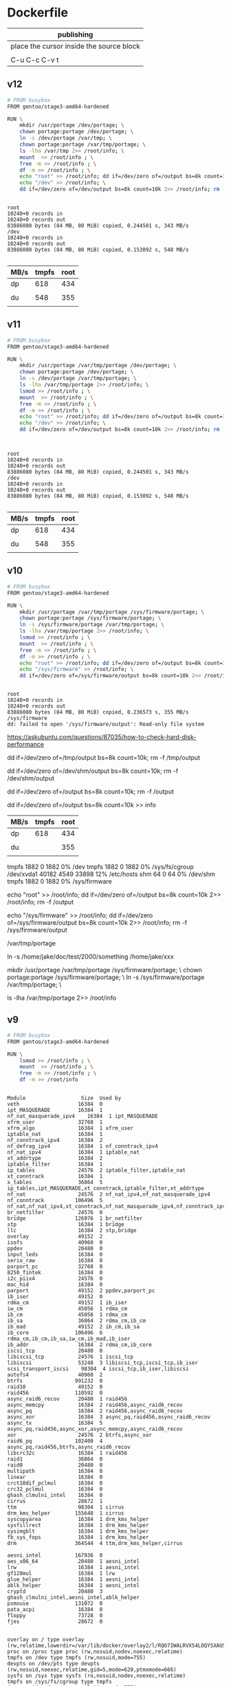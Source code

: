  

* Dockerfile 

| publishing                                |
|-------------------------------------------|
| place the cursor inside the source block |
|                                           |
| C-u C-c C-v t                             |


** v12

#+HEADER:  :tangle Dockerfile
#+BEGIN_SRC sh
# FROM busybox
FROM gentoo/stage3-amd64-hardened

RUN \
    mkdir /usr/portage /dev/portage; \
    chown portage:portage /dev/portage; \
    ln -s /dev/portage /var/tmp; \
    chown portage:portage /var/tmp/portage; \
    ls -lha /var/tmp 2>> /root/info; \
    mount  >> /root/info ; \
    free -m >> /root/info ; \
    df -m >> /root/info ; \
    echo "root" >> /root/info; dd if=/dev/zero of=/output bs=8k count=10k 2>> /root/info; rm -f /output; \
    echo "/dev" >> /root/info; \
    dd if=/dev/zero of=/dev/output bs=8k count=10k 2>> /root/info; rm -f /dev/output

#+END_SRC

#+BEGIN_EXAMPLE

root
10240+0 records in
10240+0 records out
83886080 bytes (84 MB, 80 MiB) copied, 0.244501 s, 343 MB/s
/dev
10240+0 records in
10240+0 records out
83886080 bytes (84 MB, 80 MiB) copied, 0.153092 s, 548 MB/s

#+END_EXAMPLE

| MB/s | tmpfs | root |
|------+-------+------|
| dp   |   618 |  434 |
|      |       |      |
| du   |   548 |  355 |
|      |       |      |



** v11

#+HEADER:  :tangle Dockerfile
#+BEGIN_SRC sh
# FROM busybox
FROM gentoo/stage3-amd64-hardened

RUN \
    mkdir /usr/portage /var/tmp/portage /dev/portage; \
    chown portage:portage /dev/portage; \
    ln -s /dev/portage /var/tmp/portage; \
    ls -lha /var/tmp/portage 2>> /root/info; \
    lsmod >> /root/info ; \
    mount  >> /root/info ; \
    free -m >> /root/info ; \
    df -m >> /root/info ; \
    echo "root" >> /root/info; dd if=/dev/zero of=/output bs=8k count=10k 2>> /root/info; rm -f /output; \
    echo "/dev" >> /root/info; \
    dd if=/dev/zero of=/dev/output bs=8k count=10k 2>> /root/info; rm -f /dev/output


#+END_SRC

#+BEGIN_EXAMPLE

root
10240+0 records in
10240+0 records out
83886080 bytes (84 MB, 80 MiB) copied, 0.244501 s, 343 MB/s
/dev
10240+0 records in
10240+0 records out
83886080 bytes (84 MB, 80 MiB) copied, 0.153092 s, 548 MB/s

#+END_EXAMPLE

| MB/s | tmpfs | root |
|------+-------+------|
| dp   |   618 |  434 |
|      |       |      |
| du   |   548 |  355 |
|      |       |      |


** v10

#+HEADER:  :tangle Dockerfile
#+BEGIN_SRC sh
# FROM busybox
FROM gentoo/stage3-amd64-hardened

RUN \
    mkdir /usr/portage /var/tmp/portage /sys/firmware/portage; \
    chown portage:portage /sys/firmware/portage; \
    ln -s /sys/firmware/portage /var/tmp/portage; \
    ls -lha /var/tmp/portage 2>> /root/info; \
    lsmod >> /root/info ; \
    mount  >> /root/info ; \
    free -m >> /root/info ; \
    df -m >> /root/info ; \
    echo "root" >> /root/info; dd if=/dev/zero of=/output bs=8k count=10k 2>> /root/info; rm -f /output; \
    echo "/sys/firmware" >> /root/info; \
    dd if=/dev/zero of=/sys/firmware/output bs=8k count=10k 2>> /root/info; rm -f /sys/firmware/output


#+END_SRC

#+BEGIN_EXAMPLE
root
10240+0 records in
10240+0 records out
83886080 bytes (84 MB, 80 MiB) copied, 0.236573 s, 355 MB/s
/sys/firmware
dd: failed to open '/sys/firmware/output': Read-only file system
#+END_EXAMPLE

https://askubuntu.com/questions/87035/how-to-check-hard-disk-performance

dd if=/dev/zero of=/tmp/output bs=8k count=10k; rm -f /tmp/output

dd if=/dev/zero of=/dev/shm/output bs=8k count=10k; rm -f /dev/shm/output

dd if=/dev/zero of=/output bs=8k count=10k; rm -f /output

dd if=/dev/zero of=/output bs=8k count=10k >> info

| MB/s | tmpfs | root |
|------+-------+------|
| dp   |   618 |  434 |
|      |       |      |
| du   |       |  355 |
|      |       |      |


tmpfs               1882     0      1882   0% /dev
tmpfs               1882     0      1882   0% /sys/fs/cgroup
/dev/xvda1         40182  4549     33898  12% /etc/hosts
shm                   64     0        64   0% /dev/shm
tmpfs               1882     0      1882   0% /sys/firmware

echo "root" >> /root/info; dd if=/dev/zero of=/output bs=8k count=10k 2>> /root/info; rm -f /output

echo "/sys/firmware" >> /root/info; dd if=/dev/zero of=/sys/firmware/output bs=8k count=10k 2>> /root/info; rm -f /sys/firmware/output

/var/tmp/portage

#     Source                             Link
ln -s /home/jake/doc/test/2000/something /home/jake/xxx

mkdir /usr/portage /var/tmp/portage /sys/firmware/portage; \
chown portage:portage /sys/firmware/portage; \
ln -s /sys/firmware/portage /var/tmp/portage; \

ls -lha /var/tmp/portage 2>> /root/info





** v9

#+HEADER:  :tangle Dockerfile
#+BEGIN_SRC sh
# FROM busybox
FROM gentoo/stage3-amd64-hardened

RUN \
    lsmod >> /root/info ; \
    mount  >> /root/info ; \
    free -m >> /root/info ; \
    df -m >> /root/info
#+END_SRC

#+BEGIN_EXAMPLE

Module                  Size  Used by
veth                   16384  0
ipt_MASQUERADE         16384  1
nf_nat_masquerade_ipv4    16384  1 ipt_MASQUERADE
xfrm_user              32768  1
xfrm_algo              16384  1 xfrm_user
iptable_nat            16384  1
nf_conntrack_ipv4      16384  2
nf_defrag_ipv4         16384  1 nf_conntrack_ipv4
nf_nat_ipv4            16384  1 iptable_nat
xt_addrtype            16384  2
iptable_filter         16384  1
ip_tables              24576  2 iptable_filter,iptable_nat
xt_conntrack           16384  1
x_tables               36864  5 ip_tables,ipt_MASQUERADE,xt_conntrack,iptable_filter,xt_addrtype
nf_nat                 24576  2 nf_nat_ipv4,nf_nat_masquerade_ipv4
nf_conntrack          106496  5 nf_nat,nf_nat_ipv4,xt_conntrack,nf_nat_masquerade_ipv4,nf_conntrack_ipv4
br_netfilter           24576  0
bridge                126976  1 br_netfilter
stp                    16384  1 bridge
llc                    16384  2 stp,bridge
overlay                49152  2
isofs                  40960  0
ppdev                  20480  0
input_leds             16384  0
serio_raw              16384  0
parport_pc             32768  0
8250_fintek            16384  0
i2c_piix4              24576  0
mac_hid                16384  0
parport                49152  2 ppdev,parport_pc
ib_iser                49152  0
rdma_cm                49152  1 ib_iser
iw_cm                  45056  1 rdma_cm
ib_cm                  45056  1 rdma_cm
ib_sa                  36864  2 rdma_cm,ib_cm
ib_mad                 49152  2 ib_cm,ib_sa
ib_core               106496  6 rdma_cm,ib_cm,ib_sa,iw_cm,ib_mad,ib_iser
ib_addr                16384  2 rdma_cm,ib_core
iscsi_tcp              20480  0
libiscsi_tcp           24576  1 iscsi_tcp
libiscsi               53248  3 libiscsi_tcp,iscsi_tcp,ib_iser
scsi_transport_iscsi    98304  4 iscsi_tcp,ib_iser,libiscsi
autofs4                40960  2
btrfs                 991232  0
raid10                 49152  0
raid456               110592  0
async_raid6_recov      20480  1 raid456
async_memcpy           16384  2 raid456,async_raid6_recov
async_pq               16384  2 raid456,async_raid6_recov
async_xor              16384  3 async_pq,raid456,async_raid6_recov
async_tx               16384  5 async_pq,raid456,async_xor,async_memcpy,async_raid6_recov
xor                    24576  2 btrfs,async_xor
raid6_pq              102400  4 async_pq,raid456,btrfs,async_raid6_recov
libcrc32c              16384  1 raid456
raid1                  36864  0
raid0                  20480  0
multipath              16384  0
linear                 16384  0
crct10dif_pclmul       16384  0
crc32_pclmul           16384  0
ghash_clmulni_intel    16384  0
cirrus                 28672  1
ttm                    98304  1 cirrus
drm_kms_helper        155648  1 cirrus
syscopyarea            16384  1 drm_kms_helper
sysfillrect            16384  1 drm_kms_helper
sysimgblt              16384  1 drm_kms_helper
fb_sys_fops            16384  1 drm_kms_helper
drm                   364544  4 ttm,drm_kms_helper,cirrus

aesni_intel           167936  0
aes_x86_64             20480  1 aesni_intel
lrw                    16384  1 aesni_intel
gf128mul               16384  1 lrw
glue_helper            16384  1 aesni_intel
ablk_helper            16384  1 aesni_intel
cryptd                 20480  3 ghash_clmulni_intel,aesni_intel,ablk_helper
psmouse               131072  0
pata_acpi              16384  0
floppy                 73728  0
fjes                   28672  0


overlay on / type overlay (rw,relatime,lowerdir=/var/lib/docker/overlay2/l/RQO7IWALRVX54LOQYSXAUS4RLY:/var/lib/docker/overlay2/l/MWIJR4OI2XVCYD67BFUFB6BG3U,upperdir=/var/lib/docker/overlay2/ed0f436861b537d8f5e255a8a53803cc5592c840f000e7c697ec20b6e2d885fe/diff,workdir=/var/lib/docker/overlay2/ed0f436861b537d8f5e255a8a53803cc5592c840f000e7c697ec20b6e2d885fe/work)
proc on /proc type proc (rw,nosuid,nodev,noexec,relatime)
tmpfs on /dev type tmpfs (rw,nosuid,mode=755)
devpts on /dev/pts type devpts (rw,nosuid,noexec,relatime,gid=5,mode=620,ptmxmode=666)
sysfs on /sys type sysfs (ro,nosuid,nodev,noexec,relatime)
tmpfs on /sys/fs/cgroup type tmpfs (ro,nosuid,nodev,noexec,relatime,mode=755)
cgroup on /sys/fs/cgroup/systemd type cgroup (ro,nosuid,nodev,noexec,relatime,xattr,release_agent=/lib/systemd/systemd-cgroups-agent,name=systemd)
cgroup on /sys/fs/cgroup/cpu,cpuacct type cgroup (ro,nosuid,nodev,noexec,relatime,cpu,cpuacct)
cgroup on /sys/fs/cgroup/pids type cgroup (ro,nosuid,nodev,noexec,relatime,pids)
cgroup on /sys/fs/cgroup/memory type cgroup (ro,nosuid,nodev,noexec,relatime,memory)
cgroup on /sys/fs/cgroup/hugetlb type cgroup (ro,nosuid,nodev,noexec,relatime,hugetlb)
cgroup on /sys/fs/cgroup/freezer type cgroup (ro,nosuid,nodev,noexec,relatime,freezer)
cgroup on /sys/fs/cgroup/blkio type cgroup (ro,nosuid,nodev,noexec,relatime,blkio)
cgroup on /sys/fs/cgroup/cpuset type cgroup (ro,nosuid,nodev,noexec,relatime,cpuset)
cgroup on /sys/fs/cgroup/devices type cgroup (ro,nosuid,nodev,noexec,relatime,devices)
cgroup on /sys/fs/cgroup/perf_event type cgroup (ro,nosuid,nodev,noexec,relatime,perf_event)
cgroup on /sys/fs/cgroup/net_cls,net_prio type cgroup (ro,nosuid,nodev,noexec,relatime,net_cls,net_prio)
mqueue on /dev/mqueue type mqueue (rw,nosuid,nodev,noexec,relatime)
/dev/xvda1 on /etc/resolv.conf type ext4 (rw,relatime,discard,data=ordered)
/dev/xvda1 on /etc/hostname type ext4 (rw,relatime,discard,data=ordered)
/dev/xvda1 on /etc/hosts type ext4 (rw,relatime,discard,data=ordered)
shm on /dev/shm type tmpfs (rw,nosuid,nodev,noexec,relatime,size=65536k)
proc on /proc/bus type proc (ro,nosuid,nodev,noexec,relatime)
proc on /proc/fs type proc (ro,nosuid,nodev,noexec,relatime)
proc on /proc/irq type proc (ro,nosuid,nodev,noexec,relatime)
proc on /proc/sys type proc (ro,nosuid,nodev,noexec,relatime)
proc on /proc/sysrq-trigger type proc (ro,nosuid,nodev,noexec,relatime)
tmpfs on /proc/kcore type tmpfs (rw,nosuid,mode=755)
tmpfs on /proc/timer_list type tmpfs (rw,nosuid,mode=755)
tmpfs on /proc/timer_stats type tmpfs (rw,nosuid,mode=755)
tmpfs on /proc/sched_debug type tmpfs (rw,nosuid,mode=755)
tmpfs on /sys/firmware type tmpfs (ro,relatime)


              total        used        free      shared  buff/cache   available
Mem:           3762         191        2025           5        1545        3372
Swap:             0           0           0


Filesystem     1M-blocks  Used Available Use% Mounted on
overlay            40182  4549     33898  12% /
tmpfs               1882     0      1882   0% /dev
tmpfs               1882     0      1882   0% /sys/fs/cgroup
/dev/xvda1         40182  4549     33898  12% /etc/hosts
shm                   64     0        64   0% /dev/shm
tmpfs               1882     0      1882   0% /sys/firmware


#+END_EXAMPLE







** v8

#+HEADER:  :tangle Dockerfile
#+BEGIN_SRC sh
# FROM busybox
FROM gentoo/stage3-amd64-hardened

RUN \
    lsmod >> /root/info ; \
    mount  >> /root/info ; \
    free -m >> /root/info ; \
    df -m >> /root/info
#+END_SRC

#+BEGIN_EXAMPLE

Module                  Size  Used by
veth                   16384  0
ipt_MASQUERADE         16384  1
nf_nat_masquerade_ipv4    16384  1 ipt_MASQUERADE
xfrm_user              32768  1
xfrm_algo              16384  1 xfrm_user
iptable_nat            16384  1
nf_conntrack_ipv4      16384  2
nf_defrag_ipv4         16384  1 nf_conntrack_ipv4
nf_nat_ipv4            16384  1 iptable_nat
xt_addrtype            16384  2
iptable_filter         16384  1
ip_tables              24576  2 iptable_filter,iptable_nat
xt_conntrack           16384  1
x_tables               36864  5 ip_tables,ipt_MASQUERADE,xt_conntrack,iptable_filter,xt_addrtype
nf_nat                 24576  2 nf_nat_ipv4,nf_nat_masquerade_ipv4
nf_conntrack          106496  5 nf_nat,nf_nat_ipv4,xt_conntrack,nf_nat_masquerade_ipv4,nf_conntrack_ipv4
br_netfilter           24576  0
bridge                126976  1 br_netfilter
stp                    16384  1 bridge
llc                    16384  2 stp,bridge
overlay                49152  2
isofs                  40960  0
ppdev                  20480  0
input_leds             16384  0
serio_raw              16384  0
parport_pc             32768  0
8250_fintek            16384  0
i2c_piix4              24576  0
mac_hid                16384  0
parport                49152  2 ppdev,parport_pc
ib_iser                49152  0
rdma_cm                49152  1 ib_iser
iw_cm                  45056  1 rdma_cm
ib_cm                  45056  1 rdma_cm
ib_sa                  36864  2 rdma_cm,ib_cm
ib_mad                 49152  2 ib_cm,ib_sa
ib_core               106496  6 rdma_cm,ib_cm,ib_sa,iw_cm,ib_mad,ib_iser
ib_addr                16384  2 rdma_cm,ib_core
iscsi_tcp              20480  0
libiscsi_tcp           24576  1 iscsi_tcp
libiscsi               53248  3 libiscsi_tcp,iscsi_tcp,ib_iser
scsi_transport_iscsi    98304  4 iscsi_tcp,ib_iser,libiscsi
autofs4                40960  2
btrfs                 991232  0
raid10                 49152  0
raid456               110592  0
async_raid6_recov      20480  1 raid456
async_memcpy           16384  2 raid456,async_raid6_recov
async_pq               16384  2 raid456,async_raid6_recov
async_xor              16384  3 async_pq,raid456,async_raid6_recov
async_tx               16384  5 async_pq,raid456,async_xor,async_memcpy,async_raid6_recov
xor                    24576  2 btrfs,async_xor
raid6_pq              102400  4 async_pq,raid456,btrfs,async_raid6_recov
libcrc32c              16384  1 raid456
raid1                  36864  0
raid0                  20480  0
multipath              16384  0
linear                 16384  0
crct10dif_pclmul       16384  0
crc32_pclmul           16384  0
ghash_clmulni_intel    16384  0
cirrus                 28672  1
ttm                    98304  1 cirrus
drm_kms_helper        155648  1 cirrus
syscopyarea            16384  1 drm_kms_helper
sysfillrect            16384  1 drm_kms_helper
sysimgblt              16384  1 drm_kms_helper
fb_sys_fops            16384  1 drm_kms_helper
drm                   364544  4 ttm,drm_kms_helper,cirrus

aesni_intel           167936  0
aes_x86_64             20480  1 aesni_intel
lrw                    16384  1 aesni_intel
gf128mul               16384  1 lrw
glue_helper            16384  1 aesni_intel
ablk_helper            16384  1 aesni_intel
cryptd                 20480  3 ghash_clmulni_intel,aesni_intel,ablk_helper
psmouse               131072  0
pata_acpi              16384  0
floppy                 73728  0
fjes                   28672  0


overlay on / type overlay (rw,relatime,lowerdir=/var/lib/docker/overlay2/l/RQO7IWALRVX54LOQYSXAUS4RLY:/var/lib/docker/overlay2/l/MWIJR4OI2XVCYD67BFUFB6BG3U,upperdir=/var/lib/docker/overlay2/ed0f436861b537d8f5e255a8a53803cc5592c840f000e7c697ec20b6e2d885fe/diff,workdir=/var/lib/docker/overlay2/ed0f436861b537d8f5e255a8a53803cc5592c840f000e7c697ec20b6e2d885fe/work)
proc on /proc type proc (rw,nosuid,nodev,noexec,relatime)
tmpfs on /dev type tmpfs (rw,nosuid,mode=755)
devpts on /dev/pts type devpts (rw,nosuid,noexec,relatime,gid=5,mode=620,ptmxmode=666)
sysfs on /sys type sysfs (ro,nosuid,nodev,noexec,relatime)
tmpfs on /sys/fs/cgroup type tmpfs (ro,nosuid,nodev,noexec,relatime,mode=755)
cgroup on /sys/fs/cgroup/systemd type cgroup (ro,nosuid,nodev,noexec,relatime,xattr,release_agent=/lib/systemd/systemd-cgroups-agent,name=systemd)
cgroup on /sys/fs/cgroup/cpu,cpuacct type cgroup (ro,nosuid,nodev,noexec,relatime,cpu,cpuacct)
cgroup on /sys/fs/cgroup/pids type cgroup (ro,nosuid,nodev,noexec,relatime,pids)
cgroup on /sys/fs/cgroup/memory type cgroup (ro,nosuid,nodev,noexec,relatime,memory)
cgroup on /sys/fs/cgroup/hugetlb type cgroup (ro,nosuid,nodev,noexec,relatime,hugetlb)
cgroup on /sys/fs/cgroup/freezer type cgroup (ro,nosuid,nodev,noexec,relatime,freezer)
cgroup on /sys/fs/cgroup/blkio type cgroup (ro,nosuid,nodev,noexec,relatime,blkio)
cgroup on /sys/fs/cgroup/cpuset type cgroup (ro,nosuid,nodev,noexec,relatime,cpuset)
cgroup on /sys/fs/cgroup/devices type cgroup (ro,nosuid,nodev,noexec,relatime,devices)
cgroup on /sys/fs/cgroup/perf_event type cgroup (ro,nosuid,nodev,noexec,relatime,perf_event)
cgroup on /sys/fs/cgroup/net_cls,net_prio type cgroup (ro,nosuid,nodev,noexec,relatime,net_cls,net_prio)
mqueue on /dev/mqueue type mqueue (rw,nosuid,nodev,noexec,relatime)
/dev/xvda1 on /etc/resolv.conf type ext4 (rw,relatime,discard,data=ordered)
/dev/xvda1 on /etc/hostname type ext4 (rw,relatime,discard,data=ordered)
/dev/xvda1 on /etc/hosts type ext4 (rw,relatime,discard,data=ordered)
shm on /dev/shm type tmpfs (rw,nosuid,nodev,noexec,relatime,size=65536k)
proc on /proc/bus type proc (ro,nosuid,nodev,noexec,relatime)
proc on /proc/fs type proc (ro,nosuid,nodev,noexec,relatime)
proc on /proc/irq type proc (ro,nosuid,nodev,noexec,relatime)
proc on /proc/sys type proc (ro,nosuid,nodev,noexec,relatime)
proc on /proc/sysrq-trigger type proc (ro,nosuid,nodev,noexec,relatime)
tmpfs on /proc/kcore type tmpfs (rw,nosuid,mode=755)
tmpfs on /proc/timer_list type tmpfs (rw,nosuid,mode=755)
tmpfs on /proc/timer_stats type tmpfs (rw,nosuid,mode=755)
tmpfs on /proc/sched_debug type tmpfs (rw,nosuid,mode=755)
tmpfs on /sys/firmware type tmpfs (ro,relatime)


              total        used        free      shared  buff/cache   available
Mem:           3762         191        2025           5        1545        3372
Swap:             0           0           0


Filesystem     1M-blocks  Used Available Use% Mounted on
overlay            40182  4549     33898  12% /
tmpfs               1882     0      1882   0% /dev
tmpfs               1882     0      1882   0% /sys/fs/cgroup
/dev/xvda1         40182  4549     33898  12% /etc/hosts
shm                   64     0        64   0% /dev/shm
tmpfs               1882     0      1882   0% /sys/firmware


#+END_EXAMPLE






** v7

#+HEADER:  :tangle Dockerfile
#+BEGIN_SRC sh
FROM busybox

RUN \
    lsmod >> /root/info ; \
    mount  >> /root/info ; \
    free -m >> /root/info ; \
    df -m >> /root/info
#+END_SRC

#+BEGIN_EXAMPLE
             total       used       free     shared    buffers     cached
Mem:          3762        777       2985          5         27        511
-/+ buffers/cache:        237       3524
Swap:            0          0          0


Filesystem           1M-blocks      Used Available Use% Mounted on
overlay                  40181      3641     34805   9% /
tmpfs                     1881         0      1881   0% /dev
tmpfs                     1881         0      1881   0% /sys/fs/cgroup
/dev/xvda1               40181      3641     34805   9% /etc/resolv.conf
/dev/xvda1               40181      3641     34805   9% /etc/hostname
/dev/xvda1               40181      3641     34805   9% /etc/hosts
shm                         64         0        64   0% /dev/shm
tmpfs                     1881         0      1881   0% /proc/kcore
tmpfs                     1881         0      1881   0% /proc/timer_list
tmpfs                     1881         0      1881   0% /proc/timer_stats
tmpfs                     1881         0      1881   0% /proc/sched_debug
tmpfs                     1881         0      1881   0% /sys/firmware
#+END_EXAMPLE





** v6

#+HEADER:  :tangle Dockerfile
#+BEGIN_SRC sh
FROM busybox

RUN \
    lsmod >> /root/info ; \
    mount  >> /root/info ; \
    free -m >> /root/info ; \
    df -m >> /root/info
#+END_SRC








** v5

#+HEADER:  :tangle Dockerfile
#+BEGIN_SRC sh
FROM busybox

RUN \
    lsmod >> /root/info ; \
    mount  >> /root/info ; \
    free -m >> /root/info ; \
    mount -o size=1g -t tmpfs tmpfs /tmp ; \
    mount >> /root/info ; \
    free -m  >> /root/info
#+END_SRC

mmount: permission denied (are you root?)





** v4

#+HEADER:  :tangle Dockerfile
#+BEGIN_SRC sh
FROM busybox

RUN \
    lsmod >> /root/info ; \
    mount  >> /root/info ; \
    free -m >> /root/info ; \
    mount -o size=1g -t tmpfs tmpfs ; \
    mount >> /root/info ; \
    free -m  >> /root/info
#+END_SRC


#+BEGIN_EXAMPLE
cat /root/info 

veth 16384 0 - Live 0x0000000000000000
ipt_MASQUERADE 16384 1 - Live 0x0000000000000000
nf_nat_masquerade_ipv4 16384 1 ipt_MASQUERADE, Live 0x0000000000000000
xfrm_user 32768 1 - Live 0x0000000000000000
xfrm_algo 16384 1 xfrm_user, Live 0x0000000000000000
iptable_nat 16384 1 - Live 0x0000000000000000
nf_conntrack_ipv4 16384 2 - Live 0x0000000000000000
nf_defrag_ipv4 16384 1 nf_conntrack_ipv4, Live 0x0000000000000000
nf_nat_ipv4 16384 1 iptable_nat, Live 0x0000000000000000
xt_addrtype 16384 2 - Live 0x0000000000000000
iptable_filter 16384 1 - Live 0x0000000000000000
ip_tables 24576 2 iptable_nat,iptable_filter, Live 0x0000000000000000
xt_conntrack 16384 1 - Live 0x0000000000000000
x_tables 36864 5 ipt_MASQUERADE,xt_addrtype,iptable_filter,ip_tables,xt_conntrack, Live 0x0000000000000000
nf_nat 24576 2 nf_nat_masquerade_ipv4,nf_nat_ipv4, Live 0x0000000000000000
nf_conntrack 106496 5 nf_nat_masquerade_ipv4,nf_conntrack_ipv4,nf_nat_ipv4,xt_conntrack,nf_nat, Live 0x0000000000000000
br_netfilter 24576 0 - Live 0x0000000000000000
bridge 126976 1 br_netfilter, Live 0x0000000000000000
stp 16384 1 bridge, Live 0x0000000000000000
llc 16384 2 bridge,stp, Live 0x0000000000000000
overlay 49152 2 - Live 0x0000000000000000
isofs 40960 0 - Live 0x0000000000000000
ppdev 20480 0 - Live 0x0000000000000000
input_leds 16384 0 - Live 0x0000000000000000
serio_raw 16384 0 - Live 0x0000000000000000
parport_pc 32768 0 - Live 0x0000000000000000
parport 49152 2 ppdev,parport_pc, Live 0x0000000000000000
8250_fintek 16384 0 - Live 0x0000000000000000
i2c_piix4 24576 0 - Live 0x0000000000000000
mac_hid 16384 0 - Live 0x0000000000000000
ib_iser 49152 0 - Live 0x0000000000000000
rdma_cm 49152 1 ib_iser, Live 0x0000000000000000
iw_cm 45056 1 rdma_cm, Live 0x0000000000000000
ib_cm 45056 1 rdma_cm, Live 0x0000000000000000
ib_sa 36864 2 rdma_cm,ib_cm, Live 0x0000000000000000
ib_mad 49152 2 ib_cm,ib_sa, Live 0x0000000000000000
ib_core 106496 6 ib_iser,rdma_cm,iw_cm,ib_cm,ib_sa,ib_mad, Live 0x0000000000000000
ib_addr 16384 2 rdma_cm,ib_core, Live 0x0000000000000000
iscsi_tcp 20480 0 - Live 0x0000000000000000
libiscsi_tcp 24576 1 iscsi_tcp, Live 0x0000000000000000
libiscsi 53248 3 ib_iser,iscsi_tcp,libiscsi_tcp, Live 0x0000000000000000
scsi_transport_iscsi 98304 4 ib_iser,iscsi_tcp,libiscsi, Live 0x0000000000000000
autofs4 40960 2 - Live 0x0000000000000000
btrfs 991232 0 - Live 0x0000000000000000
raid10 49152 0 - Live 0x0000000000000000
raid456 110592 0 - Live 0x0000000000000000
async_raid6_recov 20480 1 raid456, Live 0x0000000000000000
async_memcpy 16384 2 raid456,async_raid6_recov, Live 0x0000000000000000
async_pq 16384 2 raid456,async_raid6_recov, Live 0x0000000000000000
async_xor 16384 3 raid456,async_raid6_recov,async_pq, Live 0x0000000000000000
async_tx 16384 5 raid456,async_raid6_recov,async_memcpy,async_pq,async_xor, Live 0x0000000000000000
xor 24576 2 btrfs,async_xor, Live 0x0000000000000000
raid6_pq 102400 4 btrfs,raid456,async_raid6_recov,async_pq, Live 0x0000000000000000
libcrc32c 16384 1 raid456, Live 0x0000000000000000
raid1 36864 0 - Live 0x0000000000000000
raid0 20480 0 - Live 0x0000000000000000
multipath 16384 0 - Live 0x0000000000000000
linear 16384 0 - Live 0x0000000000000000
crct10dif_pclmul 16384 0 - Live 0x0000000000000000
crc32_pclmul 16384 0 - Live 0x0000000000000000
ghash_clmulni_intel 16384 0 - Live 0x0000000000000000
cirrus 28672 1 - Live 0x0000000000000000
ttm 98304 1 cirrus, Live 0x0000000000000000
drm_kms_helper 155648 1 cirrus, Live 0x0000000000000000
aesni_intel 167936 0 - Live 0x0000000000000000
syscopyarea 16384 1 drm_kms_helper, Live 0x0000000000000000
sysfillrect 16384 1 drm_kms_helper, Live 0x0000000000000000
sysimgblt 16384 1 drm_kms_helper, Live 0x0000000000000000
fb_sys_fops 16384 1 drm_kms_helper, Live 0x0000000000000000
aes_x86_64 20480 1 aesni_intel, Live 0x0000000000000000
drm 364544 4 cirrus,ttm,drm_kms_helper, Live 0x0000000000000000
lrw 16384 1 aesni_intel, Live 0x0000000000000000
gf128mul 16384 1 lrw, Live 0x0000000000000000
glue_helper 16384 1 aesni_intel, Live 0x0000000000000000
ablk_helper 16384 1 aesni_intel, Live 0x0000000000000000
cryptd 20480 3 ghash_clmulni_intel,aesni_intel,ablk_helper, Live 0x0000000000000000
pata_acpi 16384 0 - Live 0x0000000000000000
psmouse 131072 0 - Live 0x0000000000000000
fjes 28672 0 - Live 0x0000000000000000
floppy 73728 0 - Live 0x0000000000000000

overlay on / type overlay (rw,relatime,lowerdir=/var/lib/docker/overlay2/l/ZNW3HXW34TG75YQG27KSEC3ON5:/var/lib/docker/overlay2/l/CERAJLG5NOWUDNWRRU7DQAZQVJ,upperdir=/var/lib/docker/overlay2/241f4870ce94c9b7697e83cbcde1067d9058df327637416ff068a7e1ff09669a/diff,workdir=/var/lib/docker/overlay2/241f4870ce94c9b7697e83cbcde1067d9058df327637416ff068a7e1ff09669a/work)
proc on /proc type proc (rw,nosuid,nodev,noexec,relatime)
tmpfs on /dev type tmpfs (rw,nosuid,mode=755)
devpts on /dev/pts type devpts (rw,nosuid,noexec,relatime,gid=5,mode=620,ptmxmode=666)
sysfs on /sys type sysfs (ro,nosuid,nodev,noexec,relatime)
tmpfs on /sys/fs/cgroup type tmpfs (ro,nosuid,nodev,noexec,relatime,mode=755)
cgroup on /sys/fs/cgroup/systemd type cgroup (ro,nosuid,nodev,noexec,relatime,xattr,release_agent=/lib/systemd/systemd-cgroups-agent,name=systemd)
cgroup on /sys/fs/cgroup/hugetlb type cgroup (ro,nosuid,nodev,noexec,relatime,hugetlb)
cgroup on /sys/fs/cgroup/cpuset type cgroup (ro,nosuid,nodev,noexec,relatime,cpuset)
cgroup on /sys/fs/cgroup/perf_event type cgroup (ro,nosuid,nodev,noexec,relatime,perf_event)
cgroup on /sys/fs/cgroup/cpu,cpuacct type cgroup (ro,nosuid,nodev,noexec,relatime,cpu,cpuacct)
cgroup on /sys/fs/cgroup/net_cls,net_prio type cgroup (ro,nosuid,nodev,noexec,relatime,net_cls,net_prio)
cgroup on /sys/fs/cgroup/devices type cgroup (ro,nosuid,nodev,noexec,relatime,devices)
cgroup on /sys/fs/cgroup/freezer type cgroup (ro,nosuid,nodev,noexec,relatime,freezer)
cgroup on /sys/fs/cgroup/memory type cgroup (ro,nosuid,nodev,noexec,relatime,memory)
cgroup on /sys/fs/cgroup/pids type cgroup (ro,nosuid,nodev,noexec,relatime,pids)
cgroup on /sys/fs/cgroup/blkio type cgroup (ro,nosuid,nodev,noexec,relatime,blkio)
mqueue on /dev/mqueue type mqueue (rw,nosuid,nodev,noexec,relatime)
/dev/xvda1 on /etc/resolv.conf type ext4 (rw,relatime,discard,data=ordered)
/dev/xvda1 on /etc/hostname type ext4 (rw,relatime,discard,data=ordered)
/dev/xvda1 on /etc/hosts type ext4 (rw,relatime,discard,data=ordered)
shm on /dev/shm type tmpfs (rw,nosuid,nodev,noexec,relatime,size=65536k)
proc on /proc/bus type proc (ro,nosuid,nodev,noexec,relatime)
proc on /proc/fs type proc (ro,nosuid,nodev,noexec,relatime)
proc on /proc/irq type proc (ro,nosuid,nodev,noexec,relatime)
proc on /proc/sys type proc (ro,nosuid,nodev,noexec,relatime)
proc on /proc/sysrq-trigger type proc (ro,nosuid,nodev,noexec,relatime)
tmpfs on /proc/kcore type tmpfs (rw,nosuid,mode=755)
tmpfs on /proc/timer_list type tmpfs (rw,nosuid,mode=755)
tmpfs on /proc/timer_stats type tmpfs (rw,nosuid,mode=755)
tmpfs on /proc/sched_debug type tmpfs (rw,nosuid,mode=755)
tmpfs on /sys/firmware type tmpfs (ro,relatime)

             total       used       free     shared    buffers     cached
Mem:          3762        543       3219          5         18        349
-/+ buffers/cache:        175       3586
Swap:            0          0          0

overlay on / type overlay (rw,relatime,lowerdir=/var/lib/docker/overlay2/l/ZNW3HXW34TG75YQG27KSEC3ON5:/var/lr=/var/lib/docker/overlay2/241f4870ce94c9b7697e83cbcde1067d9058df327637416ff068a7e1ff09669a/diff,workdir=/va058df327637416ff068a7e1ff09669a/work)
proc on /proc type proc (rw,nosuid,nodev,noexec,relatime)
tmpfs on /dev type tmpfs (rw,nosuid,mode=755)
devpts on /dev/pts type devpts (rw,nosuid,noexec,relatime,gid=5,mode=620,ptmxmode=666)
sysfs on /sys type sysfs (ro,nosuid,nodev,noexec,relatime)
tmpfs on /sys/fs/cgroup type tmpfs (ro,nosuid,nodev,noexec,relatime,mode=755)
cgroup on /sys/fs/cgroup/systemd type cgroup (ro,nosuid,nodev,noexec,relatime,xattr,release_agent=/lib/syste
cgroup on /sys/fs/cgroup/hugetlb type cgroup (ro,nosuid,nodev,noexec,relatime,hugetlb)
cgroup on /sys/fs/cgroup/cpuset type cgroup (ro,nosuid,nodev,noexec,relatime,cpuset)
cgroup on /sys/fs/cgroup/perf_event type cgroup (ro,nosuid,nodev,noexec,relatime,perf_event)
cgroup on /sys/fs/cgroup/cpu,cpuacct type cgroup (ro,nosuid,nodev,noexec,relatime,cpu,cpuacct)
cgroup on /sys/fs/cgroup/net_cls,net_prio type cgroup (ro,nosuid,nodev,noexec,relatime,net_cls,net_prio)
cgroup on /sys/fs/cgroup/devices type cgroup (ro,nosuid,nodev,noexec,relatime,devices)
cgroup on /sys/fs/cgroup/freezer type cgroup (ro,nosuid,nodev,noexec,relatime,freezer)
cgroup on /sys/fs/cgroup/memory type cgroup (ro,nosuid,nodev,noexec,relatime,memory)
cgroup on /sys/fs/cgroup/pids type cgroup (ro,nosuid,nodev,noexec,relatime,pids)
cgroup on /sys/fs/cgroup/blkio type cgroup (ro,nosuid,nodev,noexec,relatime,blkio)
mqueue on /dev/mqueue type mqueue (rw,nosuid,nodev,noexec,relatime)
/dev/xvda1 on /etc/resolv.conf type ext4 (rw,relatime,discard,data=ordered)
/dev/xvda1 on /etc/hostname type ext4 (rw,relatime,discard,data=ordered)
/dev/xvda1 on /etc/hosts type ext4 (rw,relatime,discard,data=ordered)
shm on /dev/shm type tmpfs (rw,nosuid,nodev,noexec,relatime,size=65536k)
proc on /proc/bus type proc (ro,nosuid,nodev,noexec,relatime)
proc on /proc/fs type proc (ro,nosuid,nodev,noexec,relatime)
proc on /proc/irq type proc (ro,nosuid,nodev,noexec,relatime)
proc on /proc/sys type proc (ro,nosuid,nodev,noexec,relatime)
proc on /proc/sysrq-trigger type proc (ro,nosuid,nodev,noexec,relatime)
tmpfs on /proc/kcore type tmpfs (rw,nosuid,mode=755)
tmpfs on /proc/timer_list type tmpfs (rw,nosuid,mode=755)
tmpfs on /proc/timer_stats type tmpfs (rw,nosuid,mode=755)
tmpfs on /proc/sched_debug type tmpfs (rw,nosuid,mode=755)
tmpfs on /sys/firmware type tmpfs (ro,relatime)

             total       used       free     shared    buffers     cached
Mem:          3762        543       3219          5         18        349
-/+ buffers/cache:        175       3586
Swap:            0          0          0





#+END_EXAMPLE



** v3

#+HEADER:  :tangle Dockerfile
#+BEGIN_SRC sh
FROM busybox

RUN \
    lsmod >> /root/info && \
    mount  >> /root/info && \
    free -m >> /root/info && \
    mount -o size=1g -t tmpfs tmpfs && \
    mount >> /root/info && \
    free -m  >> /root/info
#+END_SRC


#+BEGIN_EXAMPLE



#+END_EXAMPLE


** v2

#+HEADER:  :tangle Dockerfile
#+BEGIN_SRC sh
FROM busybox

RUN \
    lsmod >> /root/info && \
    mount  >> /root/info && \
    free -h >> /root/info && \
    mount -o size=1g -t tmpfs tmpfs && \
    mount >> /root/info && \
    free -h  >> /root/info
#+END_SRC


#+BEGIN_EXAMPLE



#+END_EXAMPLE


** v.1

#+HEADER:  :tangle Dockerfile
#+BEGIN_SRC sh
FROM busybox

RUN cat /proc/cpuinfo >> /root/cpuinfo
#+END_SRC

processor       : 0
vendor_id       : GenuineIntel
cpu family      : 6
model           : 62
model name      : Intel(R) Xeon(R) CPU E5-2670 v2 @ 2.50GHz
stepping        : 4
microcode       : 0x428
cpu MHz         : 2500.046
cache size      : 25600 KB
physical id     : 0
siblings        : 1
core id         : 0
cpu cores       : 1
apicid          : 0
initial apicid  : 0
fpu             : yes
fpu_exception   : yes
cpuid level     : 13
wp              : yes
flags           : fpu vme de pse tsc msr pae mce cx8 apic sep mtrr pge mca cmovstant_tsc rep_good nopl xtopology eagerfpu pni pclmulqdq ssse3 cx16 pcid sse4_1nd hypervisor lahf_lm fsgsbase smep erms xsaveopt
bugs            :
bogomips        : 5000.09
clflush size    : 64
cache_alignment : 64
address sizes   : 46 bits physical, 48 bits virtual
power management:

#+BEGIN_EXAMPLE
processor       : 0
vendor_id       : GenuineIntel
cpu family      : 6
model           : 62
model name      : Intel(R) Xeon(R) CPU E5-2670 v2 @ 2.50GHz
stepping        : 4
microcode       : 0x428
cpu MHz         : 2500.046
cache size      : 25600 KB
physical id     : 0
siblings        : 1
core id         : 0
cpu cores       : 1
apicid          : 0
initial apicid  : 0
fpu             : yes
fpu_exception   : yes
cpuid level     : 13
wp              : yes
flags           : fpu vme de pse tsc msr pae mce cx8 apic sep mtrr pge mca cmovstant_tsc rep_good nopl xtopology eagerfpu pni pclmulqdq ssse3 cx16 pcid sse4_1nd hypervisor lahf_lm fsgsbase smep erms xsaveopt
bugs            :
bogomips        : 5000.09
clflush size    : 64
cache_alignment : 64
address sizes   : 46 bits physical, 48 bits virtual
power management:
#+END_EXAMPLE


* reference

https://github.com/cmchaol/cciab

docker run -it c5766/cciab
